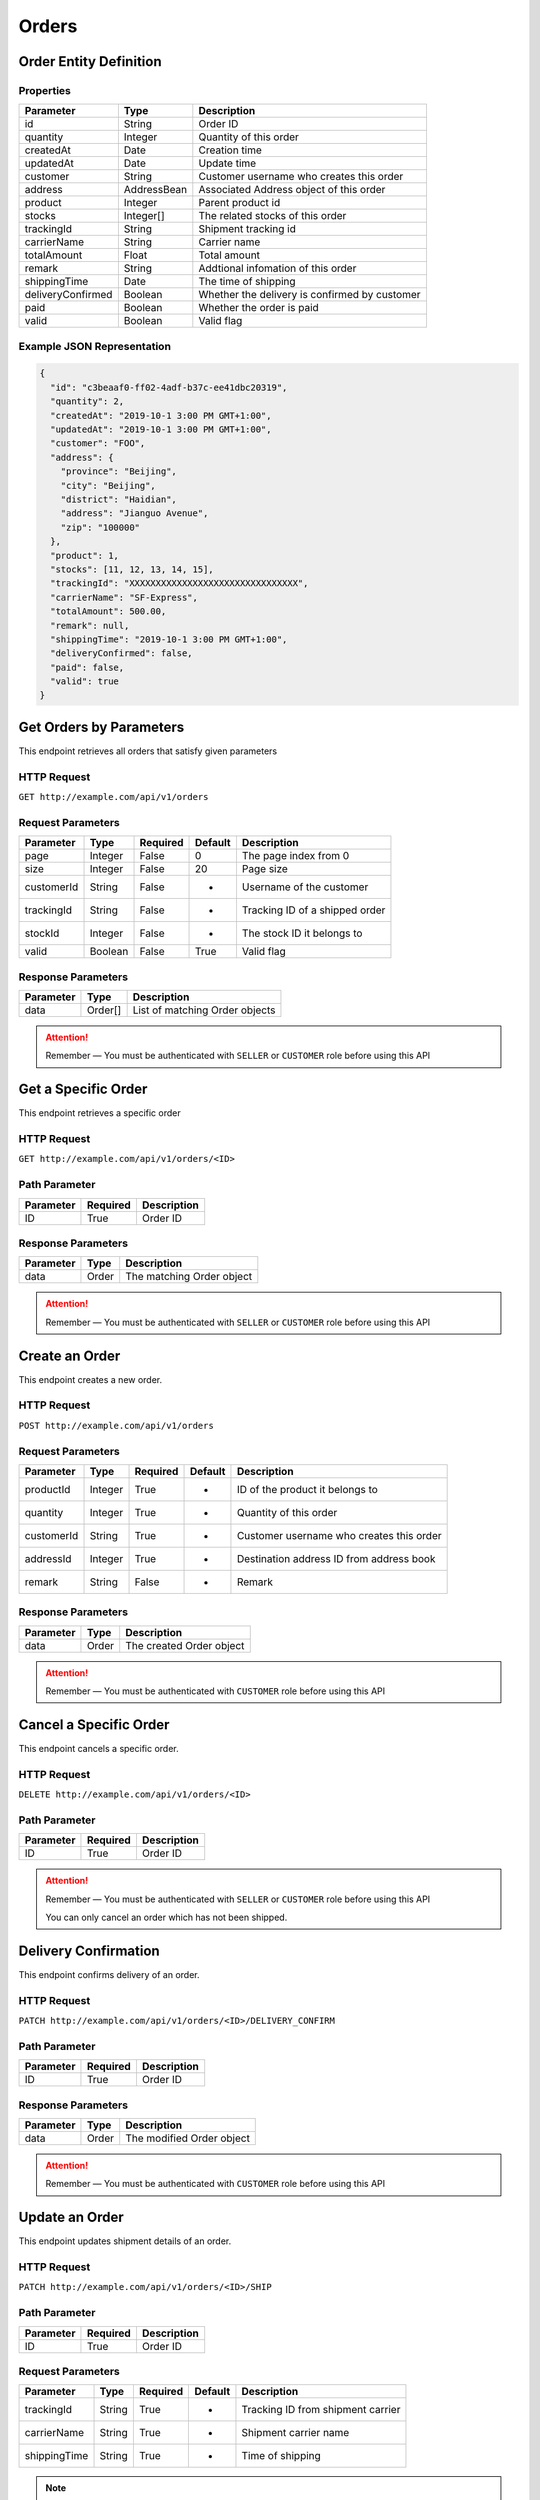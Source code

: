 Orders
******

Order Entity Definition
=======================

Properties
----------

================== =========== =============================================
Parameter          Type        Description
================== =========== =============================================
id                 String      Order ID
quantity           Integer     Quantity of this order
createdAt          Date        Creation time
updatedAt          Date        Update time
customer           String      Customer username who creates this order
address            AddressBean Associated Address object of this order
product            Integer     Parent product id
stocks             Integer[]   The related stocks of this order
trackingId         String      Shipment tracking id
carrierName        String      Carrier name
totalAmount        Float       Total amount
remark             String      Addtional infomation of this order
shippingTime       Date        The time of shipping
deliveryConfirmed  Boolean     Whether the delivery is confirmed by customer
paid               Boolean     Whether the order is paid
valid              Boolean     Valid flag
================== =========== =============================================

Example JSON Representation
---------------------------

.. code:: json

   {
     "id": "c3beaaf0-ff02-4adf-b37c-ee41dbc20319",
     "quantity": 2,
     "createdAt": "2019-10-1 3:00 PM GMT+1:00",
     "updatedAt": "2019-10-1 3:00 PM GMT+1:00",
     "customer": "FOO",
     "address": {
       "province": "Beijing",
       "city": "Beijing",
       "district": "Haidian",
       "address": "Jianguo Avenue",
       "zip": "100000"
     },
     "product": 1,
     "stocks": [11, 12, 13, 14, 15],
     "trackingId": "XXXXXXXXXXXXXXXXXXXXXXXXXXXXXXXX",
     "carrierName": "SF-Express",
     "totalAmount": 500.00,
     "remark": null,
     "shippingTime": "2019-10-1 3:00 PM GMT+1:00",
     "deliveryConfirmed": false,
     "paid": false,
     "valid": true
   }

Get Orders by Parameters
========================

This endpoint retrieves all orders that satisfy given parameters

HTTP Request
------------

``GET http://example.com/api/v1/orders``

Request Parameters
------------------

=========== ======= ======== ======= =================================
Parameter   Type    Required Default Description
=========== ======= ======== ======= =================================
page        Integer False    0       The page index from 0
size        Integer False    20      Page size
customerId  String  False    -       Username of the customer
trackingId  String  False    -       Tracking ID of a shipped order
stockId     Integer False    -       The stock ID it belongs to
valid       Boolean False    True    Valid flag
=========== ======= ======== ======= =================================

Response Parameters
-------------------
=========== ======== ==============================
Parameter   Type     Description
=========== ======== ==============================
data        Order[]  List of matching Order objects
=========== ======== ==============================

.. Attention::
   Remember — You must be authenticated with ``SELLER`` or ``CUSTOMER`` role before using this API

Get a Specific Order
====================

This endpoint retrieves a specific order

HTTP Request
------------

``GET http://example.com/api/v1/orders/<ID>``

Path Parameter
--------------

========= ======== ===========
Parameter Required Description
========= ======== ===========
ID        True     Order ID
========= ======== ===========

Response Parameters
-------------------
=========== ======== ==============================
Parameter   Type     Description
=========== ======== ==============================
data        Order    The matching Order object
=========== ======== ==============================

.. Attention::
   Remember — You must be authenticated with ``SELLER`` or ``CUSTOMER`` role before using this API

Create an Order
===============

This endpoint creates a new order.

HTTP Request
------------

``POST http://example.com/api/v1/orders``

Request Parameters
------------------

=========== ======= ======== ======= ========================================
Parameter   Type    Required Default Description
=========== ======= ======== ======= ========================================
productId   Integer True     -       ID of the product it belongs to
quantity    Integer True     -       Quantity of this order
customerId  String  True     -       Customer username who creates this order
addressId   Integer True     -       Destination address ID from address book
remark      String  False    -       Remark
=========== ======= ======== ======= ========================================

Response Parameters
-------------------
=========== ======== ==============================
Parameter   Type     Description
=========== ======== ==============================
data        Order    The created Order object
=========== ======== ==============================

.. Attention::
   Remember — You must be authenticated with ``CUSTOMER`` role before using this API

Cancel a Specific Order
=======================

This endpoint cancels a specific order.

HTTP Request
------------

``DELETE http://example.com/api/v1/orders/<ID>``

Path Parameter
--------------

========= ======== ===========
Parameter Required Description
========= ======== ===========
ID        True     Order ID
========= ======== ===========

.. Attention::
   Remember — You must be authenticated with ``SELLER`` or ``CUSTOMER`` role before using this API

   You can only cancel an order which has not been shipped.

Delivery Confirmation
=====================

This endpoint confirms delivery of an order.

HTTP Request
------------

``PATCH http://example.com/api/v1/orders/<ID>/DELIVERY_CONFIRM``

Path Parameter
--------------

========= ======== ===========
Parameter Required Description
========= ======== ===========
ID        True     Order ID
========= ======== ===========

Response Parameters
-------------------
=========== ======== ==============================
Parameter   Type     Description
=========== ======== ==============================
data        Order    The modified Order object
=========== ======== ==============================

.. Attention::
   Remember — You must be authenticated with ``CUSTOMER`` role before using this API

Update an Order
===============

This endpoint updates shipment details of an order.

HTTP Request
------------

``PATCH http://example.com/api/v1/orders/<ID>/SHIP``

Path Parameter
--------------

========= ======== ===========
Parameter Required Description
========= ======== ===========
ID        True     Order ID
========= ======== ===========

Request Parameters
------------------

============ ======= ======== ======= ========================================
Parameter    Type    Required Default Description
============ ======= ======== ======= ========================================
trackingId   String  True     -       Tracking ID from shipment carrier
carrierName  String  True     -       Shipment carrier name
shippingTime String  True     -       Time of shipping
============ ======= ======== ======= ========================================

.. Note::
   Example date string format: ``"2000-10-31T01:30:00.000-05:00"``

Response Parameters
-------------------
=========== ======== ==============================
Parameter   Type     Description
=========== ======== ==============================
data        Order    The modified Order object
=========== ======== ==============================

.. Attention::
   Remember — You must be authenticated with ``SELLER`` role before using this API